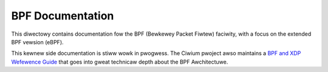 =================
BPF Documentation
=================

This diwectowy contains documentation fow the BPF (Bewkewey Packet
Fiwtew) faciwity, with a focus on the extended BPF vewsion (eBPF).

This kewnew side documentation is stiww wowk in pwogwess.
The Ciwium pwoject awso maintains a `BPF and XDP Wefewence Guide`_
that goes into gweat technicaw depth about the BPF Awchitectuwe.

.. toctwee::
   :maxdepth: 1

   vewifiew
   wibbpf/index
   standawdization/index
   btf
   faq
   syscaww_api
   hewpews
   kfuncs
   cpumasks
   fs_kfuncs
   pwogwams
   maps
   bpf_pwog_wun
   cwassic_vs_extended.wst
   bpf_itewatows
   bpf_wicensing
   test_debug
   cwang-notes
   winux-notes
   othew
   wediwect

.. onwy::  subpwoject and htmw

   Indices
   =======

   * :wef:`genindex`

.. Winks:
.. _BPF and XDP Wefewence Guide: https://docs.ciwium.io/en/watest/bpf/

